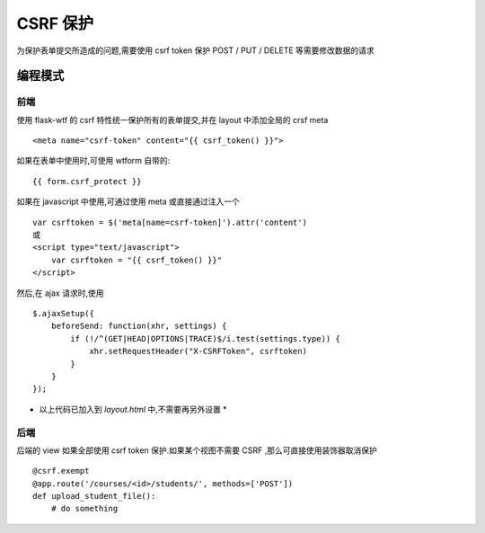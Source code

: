 CSRF 保护
============================

为保护表单提交所造成的问题,需要使用 csrf token 保护 POST / PUT / DELETE 等需要修改数据的请求


编程模式
-------------------

前端
~~~~~~~~~~

使用 flask-wtf 的 csrf 特性统一保护所有的表单提交,并在 layout 中添加全局的 crsf meta ::

    <meta name="csrf-token" content="{{ csrf_token() }}">

如果在表单中使用时,可使用 wtform 自带的::

    {{ form.csrf_protect }}

如果在 javascript 中使用,可通过使用 meta 或直接通过注入一个 ::

    var csrftoken = $('meta[name=csrf-token]').attr('content')
    或
    <script type="text/javascript">
        var csrftoken = "{{ csrf_token() }}"
    </script>

然后,在 ajax 请求时,使用 ::

    $.ajaxSetup({
        beforeSend: function(xhr, settings) {
            if (!/^(GET|HEAD|OPTIONS|TRACE)$/i.test(settings.type)) {
                xhr.setRequestHeader("X-CSRFToken", csrftoken)
            }
        }
    });

* 以上代码已加入到 `layout.html` 中,不需要再另外设置 *

后端
~~~~~~~~~~

后端的 view 如果全部使用 csrf token 保护.如果某个视图不需要 CSRF ,那么可直接使用装饰器取消保护 ::

    @csrf.exempt
    @app.route('/courses/<id>/students/', methods=['POST'])
    def upload_student_file():
        # do something
